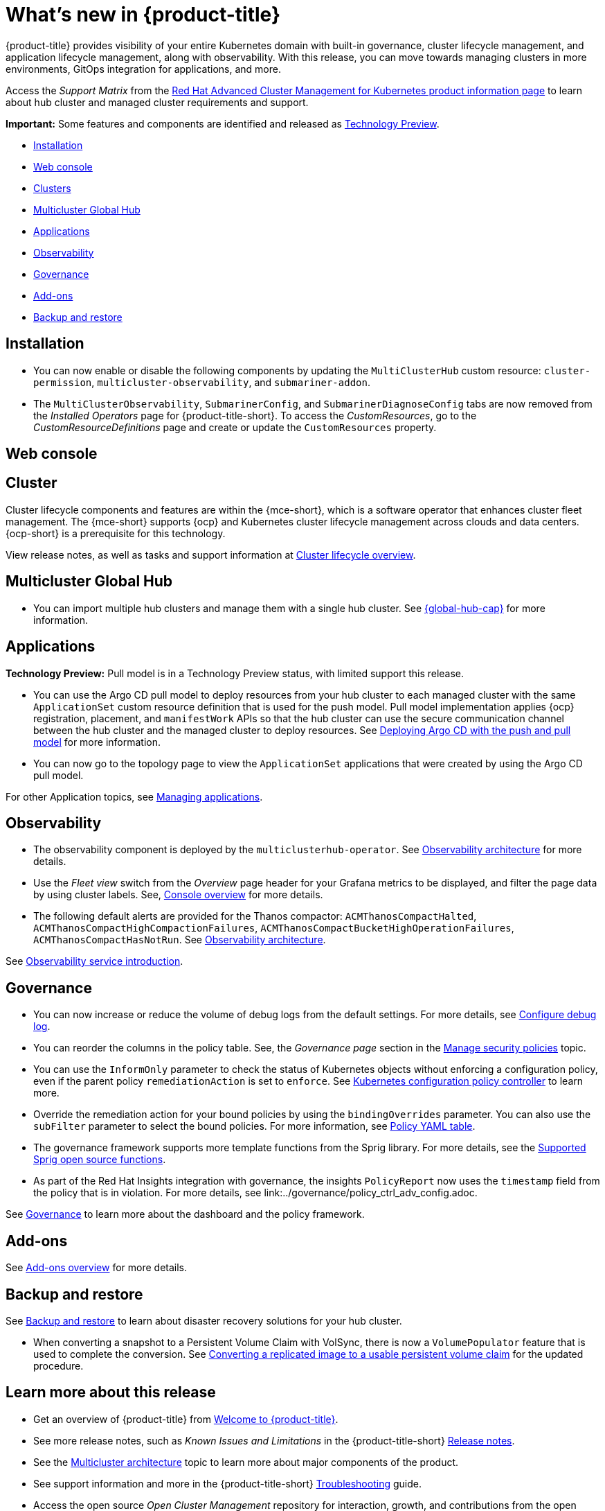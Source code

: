 [#whats-new]
= What's new in {product-title}

{product-title} provides visibility of your entire Kubernetes domain with built-in governance, cluster lifecycle management, and application lifecycle management, along with observability. With this release, you can move towards managing clusters in more environments, GitOps integration for applications, and more. 

Access the _Support Matrix_ from the link:https://access.redhat.com/products/red-hat-advanced-cluster-management-for-kubernetes/[Red Hat Advanced Cluster Management for Kubernetes product information page] to learn about hub cluster and managed cluster requirements and support.

*Important:* Some features and components are identified and released as link:https://access.redhat.com/support/offerings/techpreview[Technology Preview].

* <<installation,Installation>>
* <<web-console-whats-new,Web console>>
* <<cluster-whats-new,Clusters>>
* <<global-hub-whats-new,Multicluster Global Hub>>
* <<application-whats-new,Applications>>
* <<observability-whats-new,Observability>>
* <<governance-whats-new,Governance>>
* <<add-on-whats-new,Add-ons>>
* <<dr4hub-whats-new,Backup and restore>>

[#installation]
== Installation

* You can now enable or disable the following components by updating the `MultiClusterHub` custom resource: `cluster-permission`, `multicluster-observability`, and `submariner-addon`.

* The `MultiClusterObservability`, `SubmarinerConfig`, and `SubmarinerDiagnoseConfig` tabs are now removed from the _Installed Operators_ page for {product-title-short}. To access the _CustomResources_, go to the _CustomResourceDefinitions_ page and create or update the `CustomResources` property.

[#web-console-whats-new]
== Web console


[#cluster-whats-new]
== Cluster 

Cluster lifecycle components and features are within the {mce-short}, which is a software operator that enhances cluster fleet management. The {mce-short} supports {ocp} and Kubernetes cluster lifecycle management across clouds and data centers. {ocp-short} is a prerequisite for this technology.

View release notes, as well as tasks and support information at link:../clusters/cluster_mce_overview.adoc#cluster_mce_overview[Cluster lifecycle overview].

[#global-hub-whats-new]
== Multicluster Global Hub 

* You can import multiple hub clusters and manage them with a single hub cluster. See link:../global_hub/global_hub_overview.adoc#multicluster-global-hub[{global-hub-cap}] for more information. 

[#application-whats-new]
== Applications

*Technology Preview:* Pull model is in a Technology Preview status, with limited support this release.

* You can use the Argo CD pull model to deploy resources from your hub cluster to each managed cluster with the same `ApplicationSet` custom resource definition that is used for the push model. Pull model implementation applies {ocp} registration, placement, and `manifestWork` APIs so that the hub cluster can use the secure communication channel between the hub cluster and the managed cluster to deploy resources. See link:../applications/gitops_push_pull.adoc#argo-pull-push[Deploying Argo CD with the push and pull model] for more information.

* You can now go to the topology page to view the `ApplicationSet` applications that were created by using the Argo CD pull model. 

For other Application topics, see link:../applications/app_management_overview.adoc#managing-applications[Managing applications].

[#observability-whats-new]
== Observability

* The observability component is deployed by the `multiclusterhub-operator`. See link:../observability/observability_arch.adoc#observability-arch[Observability architecture] for more details.

* Use the _Fleet view_ switch from the _Overview_ page header for your Grafana metrics to be displayed, and filter the page data by using cluster labels. See, link:../console/console.adoc#console-overview[Console overview] for more details.

* The following default alerts are provided for the Thanos compactor: `ACMThanosCompactHalted`, `ACMThanosCompactHighCompactionFailures`, `ACMThanosCompactBucketHighOperationFailures`, `ACMThanosCompactHasNotRun`. See link:../observability/observability_arch.adoc#observability-arch[Observability architecture].

See link:../observability/observe_environments_intro.adoc#observing-environments-intro[Observability service introduction].

[#governance-whats-new]
== Governance

* You can now increase or reduce the volume of debug logs from the default settings. For more details, see link:../governance/policy_ctrl_adv_config.adoc#configure-debug-log[Configure debug log].

* You can reorder the columns in the policy table. See, the _Governance page_ section in the link:../governance/manage_policy_intro.adoc#grc-view[Manage security policies] topic.

* You can use the `InformOnly` parameter to check the status of Kubernetes objects without enforcing a configuration policy, even if the parent policy `remediationAction` is set to `enforce`. See link:../governance/config_policy_ctrl.adoc#kubernetes-configuration-policy-controller[Kubernetes configuration policy controller] to learn more.

* Override the remediation action for your bound policies by using the `bindingOverrides` parameter. You can also use the `subFilter` parameter to select the bound policies. For more information, see link:../governance/policy_overview.adoc#policy-yaml-table[Policy YAML table]. 

* The governance framework supports more template functions from the Sprig library. For more details, see the link:../governance/template_functions.adoc#open-source-community-functions[Supported Sprig open source functions].

* As part of the Red Hat Insights integration with governance, the insights `PolicyReport` now uses the `timestamp` field from the policy that is in violation. For more details, see link:../governance/policy_ctrl_adv_config.adoc.

See link:../governance/grc_intro.adoc#governance[Governance] to learn more about the dashboard and the policy framework.

[#add-on-whats-new]
== Add-ons

See link:../add-ons/addon_overview#add-ons-overview[Add-ons overview] for more details.

[#dr4hub-whats-new]
== Backup and restore

See link:../business_continuity/backup_intro.adoc#backup-intro[Backup and restore] to learn about disaster recovery solutions for your hub cluster.

* When converting a snapshot to a Persistent Volume Claim with VolSync, there is now a `VolumePopulator` feature that is used to complete the conversion. See link:../business_continuity/volsync/volsync_convert_backup.adoc#volsync-convert-backup-pvc[Converting a replicated image to a usable persistent volume claim] for the updated procedure. 

[#whats-new-learn-more]
== Learn more about this release

* Get an overview of {product-title} from link:../about/welcome.adoc#welcome-to-red-hat-advanced-cluster-management-for-kubernetes[Welcome to {product-title}].

* See more release notes, such as _Known Issues and Limitations_ in the {product-title-short} xref:../release_notes/release_notes.adoc#release-notes[Release notes].

* See the link:../about/architecture.adoc#multicluster-architecture[Multicluster architecture] topic to learn more about major components of the product.

* See support information and more in the {product-title-short} link:../troubleshooting/troubleshooting_intro.adoc#troubleshooting[Troubleshooting] guide.

* Access the open source _Open Cluster Management_ repository for interaction, growth, and contributions from the open community. To get involved, see link:https://open-cluster-management.io/[open-cluster-management.io]. Visit the link:https://github.com/open-cluster-management-io[GitHub repository] for more information.
